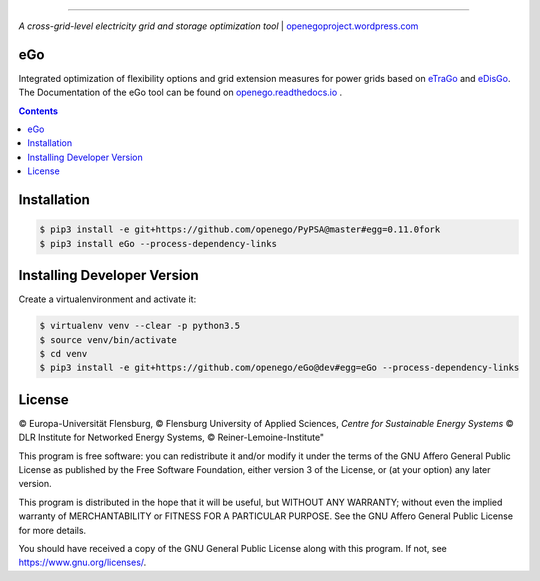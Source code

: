 |readthedocs| |badge_githubstars| |zenodo|

-----


.. image:: https://openegoproject.files.wordpress.com/2017/02/open_ego_logo_breit.png?w=400
 

*A cross-grid-level electricity grid and storage optimization tool*
| `openegoproject.wordpress.com <https://openegoproject.wordpress.com/>`_


---
eGo
---

Integrated optimization of flexibility options and grid extension measures
for power grids based on `eTraGo <http://eTraGo.readthedocs.io/>`_ and
`eDisGo <http://edisgo.readthedocs.io/>`_. The Documentation of the eGo tool 
can be found on 
`openego.readthedocs.io <https://openego.readthedocs.io/en/dev/>`_ .

.. contents::

------------
Installation
------------

.. code-block::

   $ pip3 install -e git+https://github.com/openego/PyPSA@master#egg=0.11.0fork 
   $ pip3 install eGo --process-dependency-links


----------------------------
Installing Developer Version
----------------------------

Create a virtualenvironment and activate it:

.. code-block::

   $ virtualenv venv --clear -p python3.5
   $ source venv/bin/activate
   $ cd venv
   $ pip3 install -e git+https://github.com/openego/eGo@dev#egg=eGo --process-dependency-links

-------
License
-------

© Europa-Universität Flensburg,
© Flensburg University of Applied Sciences,
*Centre for Sustainable Energy Systems*
© DLR Institute for Networked Energy Systems,
© Reiner-Lemoine-Institute"

This program is free software: you can redistribute it and/or modify it under
the terms of the GNU Affero General Public License as published by the Free
Software Foundation, either version 3 of the License, or (at your option) any
later version.

This program is distributed in the hope that it will be useful, but WITHOUT
ANY WARRANTY; without even the implied warranty of MERCHANTABILITY or FITNESS
FOR A PARTICULAR PURPOSE. See the GNU Affero General Public License for more
details.

You should have received a copy of the GNU General Public License along with
this program. If not, see https://www.gnu.org/licenses/.



.. |badge_githubstars| image:: https://img.shields.io/github/stars/openego/eGo.svg?style=flat-square&label=github%20stars
    :target: https://github.com/openego/eGo/
    :alt: GitHub stars


.. |readthedocs| image:: https://readthedocs.org/projects/openego/badge/?version=master
    :target: http://openego.readthedocs.io/en/latest/?badge=master
    :alt: Documentation Status
    
.. |zenodo| image:: https://zenodo.org/badge/87306120.svg
    :target: https://zenodo.org/badge/latestdoi/87306120
